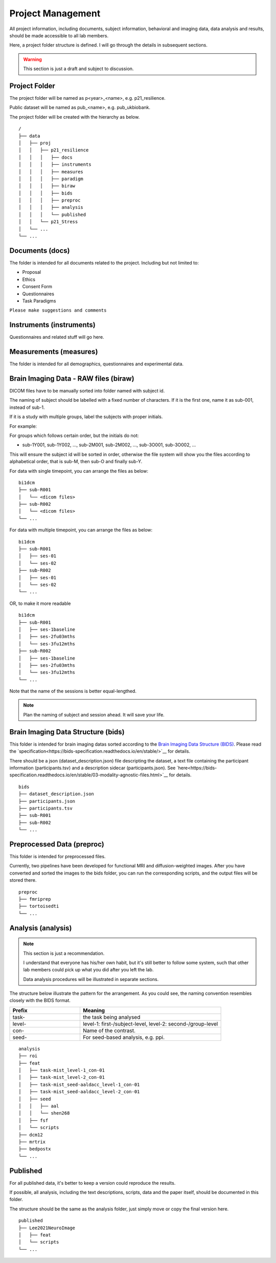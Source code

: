 Project Management
##################

All project information, including documents, subject information, behavioral and imaging data, data analysis and results, should be made accessible to all lab members.

Here, a project folder structure is defined. I will go through the details in subsequent sections.

.. warning::
  This section is just a draft and subject to discussion.

Project Folder
**************

The project folder will be named as p<year>_<name>, e.g. p21_resilience.

Public dataset will be named as pub_<name>, e.g. pub_ukbiobank.

The project folder will be created with the hierarchy as below. 

::

    /
    ├── data
    │   ├── proj
    │   │   ├── p21_resilience
    │   │   │   ├── docs
    │   │   │   ├── instruments
    │   │   │   ├── measures
    │   │   │   ├── paradigm
    │   │   │   ├── biraw
    │   │   │   ├── bids
    │   │   │   ├── preproc
    │   │   │   ├── analysis
    │   │   │   └── published
    │   │   └── p21_Stress
    │   └── ...
    └── ...


Documents (docs)
****************

The folder is intended for all documents related to the project. Including but not limited to:

* Proposal
* Ethics
* Consent Form
* Questionnaires
* Task Paradigms

``Please make suggestions and comments``

Instruments (instruments)
**************************

Questionnaires and related stuff will go here.

Measurements (measures)
************************

The folder is intended for all demographics, questionnaires and experimental data. 

Brain Imaging Data - RAW files (biraw)
***************************************

DICOM files have to be manually sorted into folder named with subject id.

The naming of subject should be labelled with a fixed number of characters. If it is the first one, name it as sub-001, instead of sub-1.

If it is a study with multiple groups, label the subjects with proper initials.

For example:

.. list-table:: Path Names
   :widths: 20 40 40
   :header-rows: 1
   
   * - Groups
     - Labels
   * - Age Group: Young, Middle-age, Old
     - sub-Y001, sub-Y002, ..., sub-M001, sub-M002, ..., sub-O001, sub-O002...
   * - Dx: Major Depression, Healthy Control
     - sub-MD001, sub-MD002, ..., sub-HC001, sub-HC002, ...
   * - Intervention: Qigong vs Physical Exercise
     - sub-QG001, sub-QG002, ..., sub-PE001, sub-PE002, ...
   * - Experimental Manipulatin: Sad Mood vs Neutral
     - sub-SAD001, sub-SAD002, ..., sub-NEU001, sub-NEU002, ...

For groups which follows certain order, but the initials do not:

* sub-1Y001, sub-1Y002, ..., sub-2M001, sub-2M002, ..., sub-3O001, sub-3O002, ...

This will ensure the subject id will be sorted in order, otherwise the file system will show you the files according to alphabetical order, that is sub-M, then sub-O and finally sub-Y.

For data with single timepoint, you can arrange the files as below:

::

    bi1dcm
    ├── sub-R001
    │   └── <dicom files>
    ├── sub-R002
    │   └── <dicom files>
    └── ...

For data with multiple timepoint, you can arrange the files as below:

::

    bi1dcm
    ├── sub-R001
    │   ├── ses-01
    │   └── ses-02
    ├── sub-R002
    │   ├── ses-01
    │   └── ses-02
    └── ...

OR, to make it more readable

::

    bi1dcm
    ├── sub-R001
    │   ├── ses-1baseline
    │   ├── ses-2fu03mths
    │   └── ses-3fu12mths
    ├── sub-R002
    │   ├── ses-1baseline
    │   ├── ses-2fu03mths
    │   └── ses-3fu12mths
    └── ...

Note that the name of the sessions is better equal-lengthed.

.. note::
   Plan the naming of subject and session ahead. It will save your life.

Brain Imaging Data Structure (bids)
***********************************

This folder is intended for brain imaging datas sorted according to the `Brain Imaging Data Structure (BIDS) <https://bids.neuroimaging.io/>`__.
Please read the `specification<https://bids-specification.readthedocs.io/en/stable/>`__ for details. 

There should be a json (dataset_description.json) file descripting the dataset, a text file containing the participant information (participants.tsv) and a description sidecar (participants.json). See `here<https://bids-specification.readthedocs.io/en/stable/03-modality-agnostic-files.html>`__ for details.

::

    bids
    ├── dataset_description.json
    ├── participants.json
    ├── participants.tsv
    ├── sub-R001
    ├── sub-R002
    └── ...

Preprocessed Data (preproc)
***************************

This folder is intended for preprocessed files. 

Currently, two pipelines have been developed for functional MRI and diffusion-weighted images. 
After you have converted and sorted the images to the bids folder, you can run the corresponding scripts, and the output files will be stored there.

::

    preproc
    ├── fmriprep
    ├── tortoisedti
    └── ...

Analysis (analysis)
*******************

.. note::
  This section is just a recommendation.
  
  I understand that everyone has his/her own habit, but it's still better to follow some system, 
  such that other lab members could pick up what you did after you left the lab.
  
  Data analysis procedures will be illustrated in separate sections.

The structure below illustrate the pattern for the arrangement. As you could see, the naming convention resembles closely with the BIDS format.

.. list-table:: 
   :widths: 20 40
   :header-rows: 1
   
   * - Prefix
     - Meaning
   * - task-
     - the task being analysed
   * - level-
     - level-1: first-/subject-level, level-2: second-/group-level
   * - con-
     - Name of the contrast.
   * - seed-
     - For seed-based analysis, e.g. ppi.

::

    analysis
    ├── roi
    ├── feat
    │   ├── task-mist_level-1_con-01
    │   ├── task-mist_level-2_con-01
    │   ├── task-mist_seed-aaldacc_level-1_con-01
    │   ├── task-mist_seed-aaldacc_level-2_con-01
    │   ├── seed
    │   │   ├── aal
    │   │   └── shen268
    │   ├── fsf
    │   └── scripts
    ├── dcm12
    ├── mrtrix
    ├── bedpostx
    └── ...

Published
*********

For all published data, it's better to keep a version could reproduce the results.

If possible, all analysis, including the text descriptions, scripts, data and the paper itself, should be documented in this folder.

The structure should be the same as the analysis folder, just simply move or copy the final version here.

::

    published
    ├── Lee2021NeuroImage
    │   ├── feat
    │   └── scripts
    └── ...

